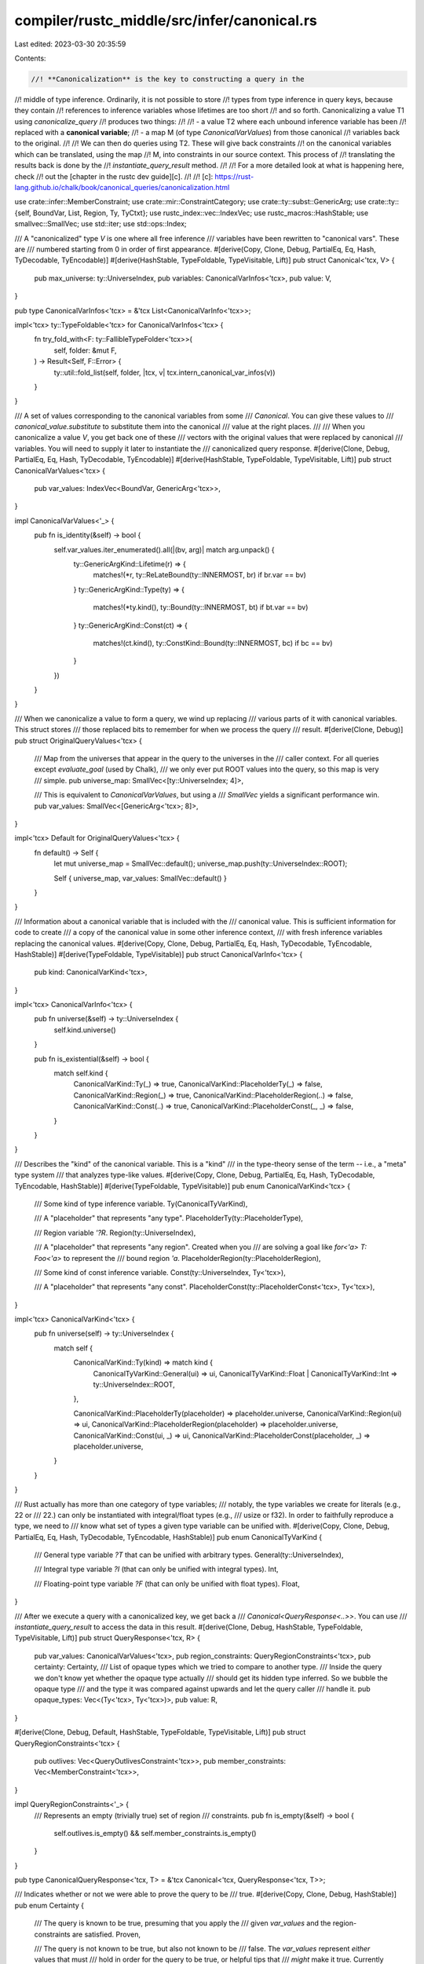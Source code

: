 compiler/rustc_middle/src/infer/canonical.rs
============================================

Last edited: 2023-03-30 20:35:59

Contents:

.. code-block:: rs

    //! **Canonicalization** is the key to constructing a query in the
//! middle of type inference. Ordinarily, it is not possible to store
//! types from type inference in query keys, because they contain
//! references to inference variables whose lifetimes are too short
//! and so forth. Canonicalizing a value T1 using `canonicalize_query`
//! produces two things:
//!
//! - a value T2 where each unbound inference variable has been
//!   replaced with a **canonical variable**;
//! - a map M (of type `CanonicalVarValues`) from those canonical
//!   variables back to the original.
//!
//! We can then do queries using T2. These will give back constraints
//! on the canonical variables which can be translated, using the map
//! M, into constraints in our source context. This process of
//! translating the results back is done by the
//! `instantiate_query_result` method.
//!
//! For a more detailed look at what is happening here, check
//! out the [chapter in the rustc dev guide][c].
//!
//! [c]: https://rust-lang.github.io/chalk/book/canonical_queries/canonicalization.html

use crate::infer::MemberConstraint;
use crate::mir::ConstraintCategory;
use crate::ty::subst::GenericArg;
use crate::ty::{self, BoundVar, List, Region, Ty, TyCtxt};
use rustc_index::vec::IndexVec;
use rustc_macros::HashStable;
use smallvec::SmallVec;
use std::iter;
use std::ops::Index;

/// A "canonicalized" type `V` is one where all free inference
/// variables have been rewritten to "canonical vars". These are
/// numbered starting from 0 in order of first appearance.
#[derive(Copy, Clone, Debug, PartialEq, Eq, Hash, TyDecodable, TyEncodable)]
#[derive(HashStable, TypeFoldable, TypeVisitable, Lift)]
pub struct Canonical<'tcx, V> {
    pub max_universe: ty::UniverseIndex,
    pub variables: CanonicalVarInfos<'tcx>,
    pub value: V,
}

pub type CanonicalVarInfos<'tcx> = &'tcx List<CanonicalVarInfo<'tcx>>;

impl<'tcx> ty::TypeFoldable<'tcx> for CanonicalVarInfos<'tcx> {
    fn try_fold_with<F: ty::FallibleTypeFolder<'tcx>>(
        self,
        folder: &mut F,
    ) -> Result<Self, F::Error> {
        ty::util::fold_list(self, folder, |tcx, v| tcx.intern_canonical_var_infos(v))
    }
}

/// A set of values corresponding to the canonical variables from some
/// `Canonical`. You can give these values to
/// `canonical_value.substitute` to substitute them into the canonical
/// value at the right places.
///
/// When you canonicalize a value `V`, you get back one of these
/// vectors with the original values that were replaced by canonical
/// variables. You will need to supply it later to instantiate the
/// canonicalized query response.
#[derive(Clone, Debug, PartialEq, Eq, Hash, TyDecodable, TyEncodable)]
#[derive(HashStable, TypeFoldable, TypeVisitable, Lift)]
pub struct CanonicalVarValues<'tcx> {
    pub var_values: IndexVec<BoundVar, GenericArg<'tcx>>,
}

impl CanonicalVarValues<'_> {
    pub fn is_identity(&self) -> bool {
        self.var_values.iter_enumerated().all(|(bv, arg)| match arg.unpack() {
            ty::GenericArgKind::Lifetime(r) => {
                matches!(*r, ty::ReLateBound(ty::INNERMOST, br) if br.var == bv)
            }
            ty::GenericArgKind::Type(ty) => {
                matches!(*ty.kind(), ty::Bound(ty::INNERMOST, bt) if bt.var == bv)
            }
            ty::GenericArgKind::Const(ct) => {
                matches!(ct.kind(), ty::ConstKind::Bound(ty::INNERMOST, bc) if bc == bv)
            }
        })
    }
}

/// When we canonicalize a value to form a query, we wind up replacing
/// various parts of it with canonical variables. This struct stores
/// those replaced bits to remember for when we process the query
/// result.
#[derive(Clone, Debug)]
pub struct OriginalQueryValues<'tcx> {
    /// Map from the universes that appear in the query to the universes in the
    /// caller context. For all queries except `evaluate_goal` (used by Chalk),
    /// we only ever put ROOT values into the query, so this map is very
    /// simple.
    pub universe_map: SmallVec<[ty::UniverseIndex; 4]>,

    /// This is equivalent to `CanonicalVarValues`, but using a
    /// `SmallVec` yields a significant performance win.
    pub var_values: SmallVec<[GenericArg<'tcx>; 8]>,
}

impl<'tcx> Default for OriginalQueryValues<'tcx> {
    fn default() -> Self {
        let mut universe_map = SmallVec::default();
        universe_map.push(ty::UniverseIndex::ROOT);

        Self { universe_map, var_values: SmallVec::default() }
    }
}

/// Information about a canonical variable that is included with the
/// canonical value. This is sufficient information for code to create
/// a copy of the canonical value in some other inference context,
/// with fresh inference variables replacing the canonical values.
#[derive(Copy, Clone, Debug, PartialEq, Eq, Hash, TyDecodable, TyEncodable, HashStable)]
#[derive(TypeFoldable, TypeVisitable)]
pub struct CanonicalVarInfo<'tcx> {
    pub kind: CanonicalVarKind<'tcx>,
}

impl<'tcx> CanonicalVarInfo<'tcx> {
    pub fn universe(&self) -> ty::UniverseIndex {
        self.kind.universe()
    }

    pub fn is_existential(&self) -> bool {
        match self.kind {
            CanonicalVarKind::Ty(_) => true,
            CanonicalVarKind::PlaceholderTy(_) => false,
            CanonicalVarKind::Region(_) => true,
            CanonicalVarKind::PlaceholderRegion(..) => false,
            CanonicalVarKind::Const(..) => true,
            CanonicalVarKind::PlaceholderConst(_, _) => false,
        }
    }
}

/// Describes the "kind" of the canonical variable. This is a "kind"
/// in the type-theory sense of the term -- i.e., a "meta" type system
/// that analyzes type-like values.
#[derive(Copy, Clone, Debug, PartialEq, Eq, Hash, TyDecodable, TyEncodable, HashStable)]
#[derive(TypeFoldable, TypeVisitable)]
pub enum CanonicalVarKind<'tcx> {
    /// Some kind of type inference variable.
    Ty(CanonicalTyVarKind),

    /// A "placeholder" that represents "any type".
    PlaceholderTy(ty::PlaceholderType),

    /// Region variable `'?R`.
    Region(ty::UniverseIndex),

    /// A "placeholder" that represents "any region". Created when you
    /// are solving a goal like `for<'a> T: Foo<'a>` to represent the
    /// bound region `'a`.
    PlaceholderRegion(ty::PlaceholderRegion),

    /// Some kind of const inference variable.
    Const(ty::UniverseIndex, Ty<'tcx>),

    /// A "placeholder" that represents "any const".
    PlaceholderConst(ty::PlaceholderConst<'tcx>, Ty<'tcx>),
}

impl<'tcx> CanonicalVarKind<'tcx> {
    pub fn universe(self) -> ty::UniverseIndex {
        match self {
            CanonicalVarKind::Ty(kind) => match kind {
                CanonicalTyVarKind::General(ui) => ui,
                CanonicalTyVarKind::Float | CanonicalTyVarKind::Int => ty::UniverseIndex::ROOT,
            },

            CanonicalVarKind::PlaceholderTy(placeholder) => placeholder.universe,
            CanonicalVarKind::Region(ui) => ui,
            CanonicalVarKind::PlaceholderRegion(placeholder) => placeholder.universe,
            CanonicalVarKind::Const(ui, _) => ui,
            CanonicalVarKind::PlaceholderConst(placeholder, _) => placeholder.universe,
        }
    }
}

/// Rust actually has more than one category of type variables;
/// notably, the type variables we create for literals (e.g., 22 or
/// 22.) can only be instantiated with integral/float types (e.g.,
/// usize or f32). In order to faithfully reproduce a type, we need to
/// know what set of types a given type variable can be unified with.
#[derive(Copy, Clone, Debug, PartialEq, Eq, Hash, TyDecodable, TyEncodable, HashStable)]
pub enum CanonicalTyVarKind {
    /// General type variable `?T` that can be unified with arbitrary types.
    General(ty::UniverseIndex),

    /// Integral type variable `?I` (that can only be unified with integral types).
    Int,

    /// Floating-point type variable `?F` (that can only be unified with float types).
    Float,
}

/// After we execute a query with a canonicalized key, we get back a
/// `Canonical<QueryResponse<..>>`. You can use
/// `instantiate_query_result` to access the data in this result.
#[derive(Clone, Debug, HashStable, TypeFoldable, TypeVisitable, Lift)]
pub struct QueryResponse<'tcx, R> {
    pub var_values: CanonicalVarValues<'tcx>,
    pub region_constraints: QueryRegionConstraints<'tcx>,
    pub certainty: Certainty,
    /// List of opaque types which we tried to compare to another type.
    /// Inside the query we don't know yet whether the opaque type actually
    /// should get its hidden type inferred. So we bubble the opaque type
    /// and the type it was compared against upwards and let the query caller
    /// handle it.
    pub opaque_types: Vec<(Ty<'tcx>, Ty<'tcx>)>,
    pub value: R,
}

#[derive(Clone, Debug, Default, HashStable, TypeFoldable, TypeVisitable, Lift)]
pub struct QueryRegionConstraints<'tcx> {
    pub outlives: Vec<QueryOutlivesConstraint<'tcx>>,
    pub member_constraints: Vec<MemberConstraint<'tcx>>,
}

impl QueryRegionConstraints<'_> {
    /// Represents an empty (trivially true) set of region
    /// constraints.
    pub fn is_empty(&self) -> bool {
        self.outlives.is_empty() && self.member_constraints.is_empty()
    }
}

pub type CanonicalQueryResponse<'tcx, T> = &'tcx Canonical<'tcx, QueryResponse<'tcx, T>>;

/// Indicates whether or not we were able to prove the query to be
/// true.
#[derive(Copy, Clone, Debug, HashStable)]
pub enum Certainty {
    /// The query is known to be true, presuming that you apply the
    /// given `var_values` and the region-constraints are satisfied.
    Proven,

    /// The query is not known to be true, but also not known to be
    /// false. The `var_values` represent *either* values that must
    /// hold in order for the query to be true, or helpful tips that
    /// *might* make it true. Currently rustc's trait solver cannot
    /// distinguish the two (e.g., due to our preference for where
    /// clauses over impls).
    ///
    /// After some unification and things have been done, it makes
    /// sense to try and prove again -- of course, at that point, the
    /// canonical form will be different, making this a distinct
    /// query.
    Ambiguous,
}

impl Certainty {
    pub fn is_proven(&self) -> bool {
        match self {
            Certainty::Proven => true,
            Certainty::Ambiguous => false,
        }
    }
}

impl<'tcx, R> QueryResponse<'tcx, R> {
    pub fn is_proven(&self) -> bool {
        self.certainty.is_proven()
    }
}

impl<'tcx, R> Canonical<'tcx, QueryResponse<'tcx, R>> {
    pub fn is_proven(&self) -> bool {
        self.value.is_proven()
    }

    pub fn is_ambiguous(&self) -> bool {
        !self.is_proven()
    }
}

impl<'tcx, R> Canonical<'tcx, ty::ParamEnvAnd<'tcx, R>> {
    #[inline]
    pub fn without_const(mut self) -> Self {
        self.value = self.value.without_const();
        self
    }
}

impl<'tcx, V> Canonical<'tcx, V> {
    /// Allows you to map the `value` of a canonical while keeping the
    /// same set of bound variables.
    ///
    /// **WARNING:** This function is very easy to mis-use, hence the
    /// name!  In particular, the new value `W` must use all **the
    /// same type/region variables** in **precisely the same order**
    /// as the original! (The ordering is defined by the
    /// `TypeFoldable` implementation of the type in question.)
    ///
    /// An example of a **correct** use of this:
    ///
    /// ```rust,ignore (not real code)
    /// let a: Canonical<'_, T> = ...;
    /// let b: Canonical<'_, (T,)> = a.unchecked_map(|v| (v, ));
    /// ```
    ///
    /// An example of an **incorrect** use of this:
    ///
    /// ```rust,ignore (not real code)
    /// let a: Canonical<'tcx, T> = ...;
    /// let ty: Ty<'tcx> = ...;
    /// let b: Canonical<'tcx, (T, Ty<'tcx>)> = a.unchecked_map(|v| (v, ty));
    /// ```
    pub fn unchecked_map<W>(self, map_op: impl FnOnce(V) -> W) -> Canonical<'tcx, W> {
        let Canonical { max_universe, variables, value } = self;
        Canonical { max_universe, variables, value: map_op(value) }
    }

    /// Allows you to map the `value` of a canonical while keeping the same set of
    /// bound variables.
    ///
    /// **WARNING:** This function is very easy to mis-use, hence the name! See
    /// the comment of [Canonical::unchecked_map] for more details.
    pub fn unchecked_rebind<W>(self, value: W) -> Canonical<'tcx, W> {
        let Canonical { max_universe, variables, value: _ } = self;
        Canonical { max_universe, variables, value }
    }
}

pub type QueryOutlivesConstraint<'tcx> = (
    ty::Binder<'tcx, ty::OutlivesPredicate<GenericArg<'tcx>, Region<'tcx>>>,
    ConstraintCategory<'tcx>,
);

TrivialTypeTraversalAndLiftImpls! {
    for <'tcx> {
        crate::infer::canonical::Certainty,
        crate::infer::canonical::CanonicalTyVarKind,
    }
}

impl<'tcx> CanonicalVarValues<'tcx> {
    /// Creates dummy var values which should not be used in a
    /// canonical response.
    pub fn dummy() -> CanonicalVarValues<'tcx> {
        CanonicalVarValues { var_values: Default::default() }
    }

    #[inline]
    pub fn len(&self) -> usize {
        self.var_values.len()
    }

    /// Makes an identity substitution from this one: each bound var
    /// is matched to the same bound var, preserving the original kinds.
    /// For example, if we have:
    /// `self.var_values == [Type(u32), Lifetime('a), Type(u64)]`
    /// we'll return a substitution `subst` with:
    /// `subst.var_values == [Type(^0), Lifetime(^1), Type(^2)]`.
    pub fn make_identity(&self, tcx: TyCtxt<'tcx>) -> Self {
        use crate::ty::subst::GenericArgKind;

        CanonicalVarValues {
            var_values: iter::zip(&self.var_values, 0..)
                .map(|(kind, i)| match kind.unpack() {
                    GenericArgKind::Type(..) => {
                        tcx.mk_ty(ty::Bound(ty::INNERMOST, ty::BoundVar::from_u32(i).into())).into()
                    }
                    GenericArgKind::Lifetime(..) => {
                        let br = ty::BoundRegion {
                            var: ty::BoundVar::from_u32(i),
                            kind: ty::BrAnon(i, None),
                        };
                        tcx.mk_region(ty::ReLateBound(ty::INNERMOST, br)).into()
                    }
                    GenericArgKind::Const(ct) => tcx
                        .mk_const(
                            ty::ConstKind::Bound(ty::INNERMOST, ty::BoundVar::from_u32(i)),
                            ct.ty(),
                        )
                        .into(),
                })
                .collect(),
        }
    }
}

impl<'a, 'tcx> IntoIterator for &'a CanonicalVarValues<'tcx> {
    type Item = GenericArg<'tcx>;
    type IntoIter = ::std::iter::Cloned<::std::slice::Iter<'a, GenericArg<'tcx>>>;

    fn into_iter(self) -> Self::IntoIter {
        self.var_values.iter().cloned()
    }
}

impl<'tcx> Index<BoundVar> for CanonicalVarValues<'tcx> {
    type Output = GenericArg<'tcx>;

    fn index(&self, value: BoundVar) -> &GenericArg<'tcx> {
        &self.var_values[value]
    }
}


